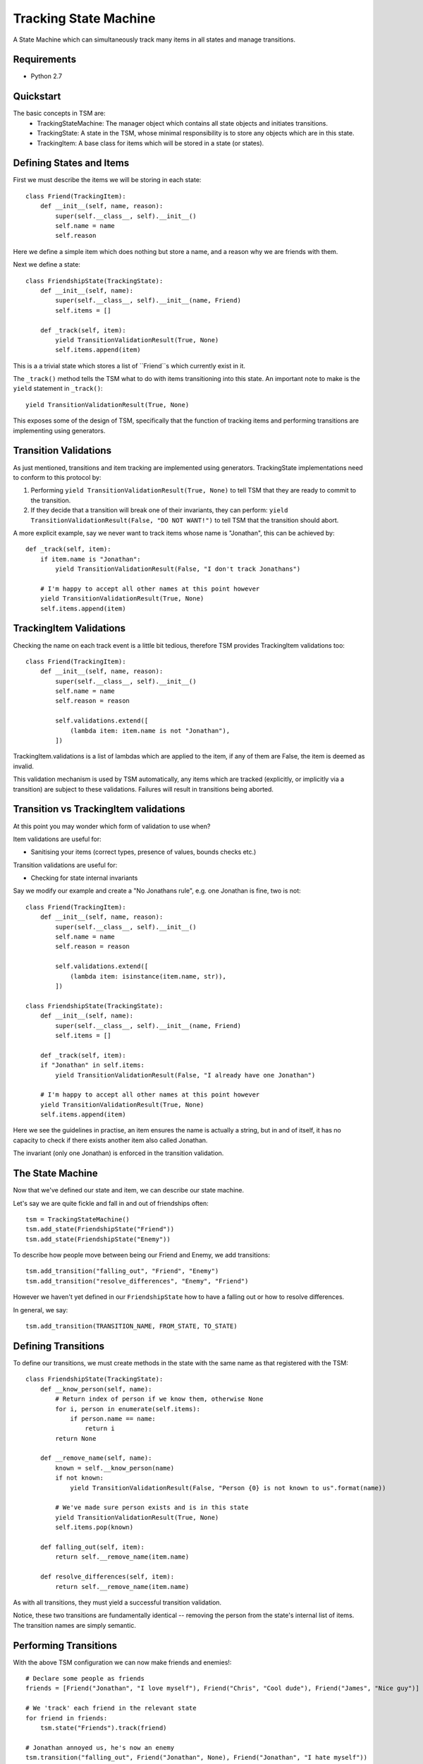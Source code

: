 ===========
Tracking State Machine
===========

A State Machine which can simultaneously track many items in all states and manage transitions.

Requirements
-------------

* Python 2.7

Quickstart
----------

The basic concepts in TSM are:
 * TrackingStateMachine: The manager object which contains all state objects and initiates transitions.
 * TrackingState: A state in the TSM, whose minimal responsibility is to store any objects which are in this state.
 * TrackingItem: A base class for items which will be stored in a state (or states).

Defining States and Items
-------------------------

First we must describe the items we will be storing in each state::

   class Friend(TrackingItem):
       def __init__(self, name, reason):
           super(self.__class__, self).__init__()
           self.name = name
           self.reason

Here we define a simple item which does nothing but store a name, and a reason why we are friends with them.


Next we define a state::

    class FriendshipState(TrackingState):
        def __init__(self, name):
            super(self.__class__, self).__init__(name, Friend)
            self.items = []

        def _track(self, item):
            yield TransitionValidationResult(True, None)
            self.items.append(item)


This is a a trivial state which stores a list of ``Friend``s which currently exist in it.

The ``_track()`` method tells the TSM what to do with items transitioning into this state.
An important note to make is the ``yield`` statement in ``_track()``::

        yield TransitionValidationResult(True, None)

This exposes some of the design of TSM, specifically that the function of tracking items and performing transitions
are implementing using generators.

Transition Validations
----------------------

As just mentioned, transitions and item tracking are implemented using generators.
TrackingState implementations need to conform to this protocol by:

1. Performing ``yield TransitionValidationResult(True, None)`` to tell TSM that they are ready to commit to the
   transition.

2. If they decide that a transition will break one of their invariants, they can perform:
   ``yield TransitionValidationResult(False, "DO NOT WANT!")``
   to tell TSM that the transition should abort.

A more explicit example, say we never want to track items whose name is "Jonathan", this can be achieved by::

    def _track(self, item):
        if item.name is "Jonathan":
            yield TransitionValidationResult(False, "I don't track Jonathans")

        # I'm happy to accept all other names at this point however
        yield TransitionValidationResult(True, None)
        self.items.append(item)

TrackingItem Validations
------------------------

Checking the name on each track event is a little bit tedious, therefore TSM provides TrackingItem validations too::

    class Friend(TrackingItem):
        def __init__(self, name, reason):
            super(self.__class__, self).__init__()
            self.name = name
            self.reason = reason

            self.validations.extend([
                (lambda item: item.name is not "Jonathan"),
            ])

TrackingItem.validations is a list of lambdas which are applied to the item, if any of them are False, the item is
deemed as invalid.

This validation mechanism is used by TSM automatically, any items which are tracked (explicitly, or implicitly via
a transition) are subject to these validations. Failures will result in transitions being aborted.

Transition vs TrackingItem validations
--------------------------------------

At this point you may wonder which form of validation to use when?

Item validations are useful for:

* Sanitising your items (correct types, presence of values, bounds checks etc.)

Transition validations are useful for:

* Checking for state internal invariants

Say we modify our example and create a "No Jonathans rule", e.g. one Jonathan is fine, two is not::

    class Friend(TrackingItem):
        def __init__(self, name, reason):
            super(self.__class__, self).__init__()
            self.name = name
            self.reason = reason

            self.validations.extend([
                (lambda item: isinstance(item.name, str)),
            ])

    class FriendshipState(TrackingState):
        def __init__(self, name):
            super(self.__class__, self).__init__(name, Friend)
            self.items = []

        def _track(self, item):
        if "Jonathan" in self.items:
            yield TransitionValidationResult(False, "I already have one Jonathan")

        # I'm happy to accept all other names at this point however
        yield TransitionValidationResult(True, None)
        self.items.append(item)

Here we see the guidelines in practise, an item ensures the name is actually a string, but in and of itself,
it has no capacity to check if there exists another item also called Jonathan.

The invariant (only one Jonathan) is enforced in the transition validation.

The State Machine
-----------------

Now that we've defined our state and item, we can describe our state machine.

Let's say we are quite fickle and fall in and out of friendships often::

    tsm = TrackingStateMachine()
    tsm.add_state(FriendshipState("Friend"))
    tsm.add_state(FriendshipState("Enemy"))

To describe how people move between being our Friend and Enemy, we add transitions::

    tsm.add_transition("falling_out", "Friend", "Enemy")
    tsm.add_transition("resolve_differences", "Enemy", "Friend")

However we haven't yet defined in our ``FriendshipState`` how to have a falling out or how to resolve differences.

In general, we say::

    tsm.add_transition(TRANSITION_NAME, FROM_STATE, TO_STATE)

Defining Transitions
--------------------

To define our transitions, we must create methods in the state with the same name as that registered with the TSM::

    class FriendshipState(TrackingState):
        def __know_person(self, name):
            # Return index of person if we know them, otherwise None
            for i, person in enumerate(self.items):
                if person.name == name:
                    return i
            return None

        def __remove_name(self, name):
            known = self.__know_person(name)
            if not known:
                yield TransitionValidationResult(False, "Person {0} is not known to us".format(name))

            # We've made sure person exists and is in this state
            yield TransitionValidationResult(True, None)
            self.items.pop(known)

        def falling_out(self, item):
            return self.__remove_name(item.name)

        def resolve_differences(self, item):
            return self.__remove_name(item.name)

As with all transitions, they must yield a successful transition validation.

Notice, these two transitions are fundamentally identical -- removing the person from the state's internal list of
items. The transition names are simply semantic.

Performing Transitions
----------------------

With the above TSM configuration we can now make friends and enemies!::

    # Declare some people as friends
    friends = [Friend("Jonathan", "I love myself"), Friend("Chris", "Cool dude"), Friend("James", "Nice guy")]

    # We 'track' each friend in the relevant state
    for friend in friends:
        tsm.state("Friends").track(friend)

    # Jonathan annoyed us, he's now an enemy
    tsm.transition("falling_out", Friend("Jonathan", None), Friend("Jonathan", "I hate myself"))

So the way we perform transitions is of the form::

    transition(TRANSITION_NAME, FROM_STATE_ITEM, TO_STATE_ITEM)

When we un-friended Jonathan above, we had to re-create a ``Friend`` object to specify him to each state,
the first time we didn't bother giving a reason because we knew that ``FriendshipState`` isn't interested in the
reason for removing a person.

So we can immediately see some poor design issues cropping up:

* ``Friend`` items are exposed outside of the TSM
* We must create ``Friend`` items and know which parameters are useful in which context.